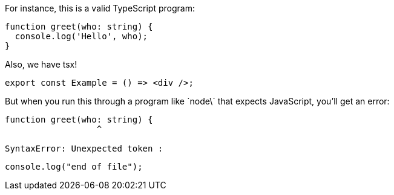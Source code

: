 // verifier:ignore-fenced-codeblocks
For instance, this is a valid TypeScript program:

[[greet-ts]]
```ts
function greet(who: string) {
  console.log('Hello', who);
}
```

Also, we have tsx!

[[greet-tsx]]
```tsx
export const Example = () => <div />;
```

But when you run this through a program like \`node\` that expects JavaScript, you'll get an error:

```
function greet(who: string) {
                  ^

SyntaxError: Unexpected token :
```

```ts
console.log("end of file");